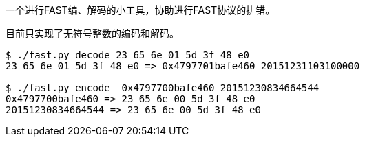 // vim: set filetype=asciidoc fileencoding=utf-8:
一个进行FAST编、解码的小工具，协助进行FAST协议的排错。

目前只实现了无符号整数的编码和解码。

[source,sh]
----
$ ./fast.py decode 23 65 6e 01 5d 3f 48 e0
23 65 6e 01 5d 3f 48 e0 => 0x4797701bafe460 20151231103100000

$ ./fast.py encode  0x4797700bafe460 20151230834664544
0x4797700bafe460 => 23 65 6e 00 5d 3f 48 e0
20151230834664544 => 23 65 6e 00 5d 3f 48 e0
----

